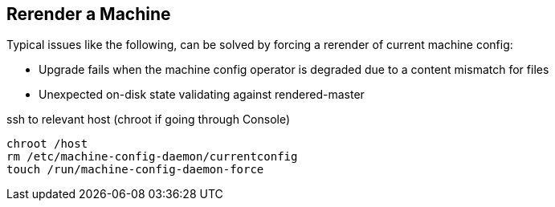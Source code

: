 == Rerender a Machine

Typical issues like the following, can be solved by forcing a rerender of current machine config:

- Upgrade fails when the machine config operator is degraded due to a content mismatch for files
- Unexpected on-disk state validating against rendered-master

.ssh to relevant host (chroot if going through Console)
----
chroot /host
rm /etc/machine-config-daemon/currentconfig
touch /run/machine-config-daemon-force
----
